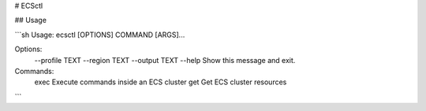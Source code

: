 # ECSctl

## Usage

```sh
Usage: ecsctl [OPTIONS] COMMAND [ARGS]...

Options:
  --profile TEXT
  --region TEXT
  --output TEXT
  --help          Show this message and exit.

Commands:
  exec  Execute commands inside an ECS cluster
  get   Get ECS cluster resources
```